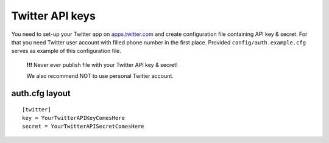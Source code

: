 Twitter API keys
================

You need to set-up your Twitter app on `apps.twitter.com`_ and create
configuration file containing API key & secret. For that you need Twitter
user account with filled phone number in the first place. Provided ``config/auth.example.cfg``
serves as example of this configuration file.

  **!!!** Never ever publish file with your Twitter API key & secret!

  We also recommend NOT to use personal Twitter account.

.. _apps.twitter.com: https://apps.twitter.com/

auth.cfg layout
---------------
::

    [twitter]
    key = YourTwitterAPIKeyComesHere
    secret = YourTwitterAPISecretComesHere


